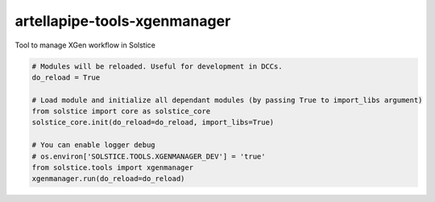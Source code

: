 artellapipe-tools-xgenmanager
============================================================

Tool to manage XGen workflow in Solstice

.. code-block:: python

    # Modules will be reloaded. Useful for development in DCCs.
    do_reload = True

    # Load module and initialize all dependant modules (by passing True to import_libs argument)
    from solstice import core as solstice_core
    solstice_core.init(do_reload=do_reload, import_libs=True)

    # You can enable logger debug
    # os.environ['SOLSTICE.TOOLS.XGENMANAGER_DEV'] = 'true'
    from solstice.tools import xgenmanager
    xgenmanager.run(do_reload=do_reload)